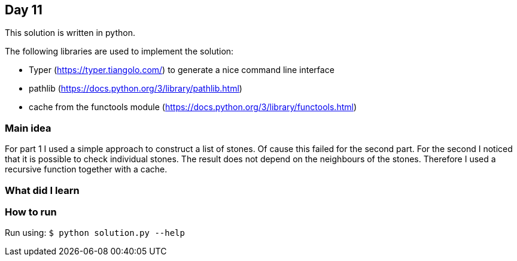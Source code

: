 == Day 11

This solution is written in python.

The following libraries are used to implement the solution:

* Typer (https://typer.tiangolo.com/) to generate a nice command line interface
* pathlib (https://docs.python.org/3/library/pathlib.html)
* cache from the functools module (https://docs.python.org/3/library/functools.html)

=== Main idea

For part 1 I used a simple approach to construct a list of stones. Of cause
this failed for the second part. For the second I noticed that it is possible
to check individual stones. The result does not depend on the neighbours of the
stones. Therefore I used a recursive function together with a cache. 

=== What did I learn

=== How to run

Run using:
`$ python solution.py --help`
